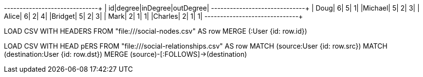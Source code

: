 // tag::pyspark-results[]
+-------+------+--------+---------+
|     id|degree|inDegree|outDegree|
+-------+------+--------+---------+
|   Doug|     6|       5|        1|
|Michael|     5|       2|        3|
|  Alice|     6|       2|        4|
|Bridget|     5|       2|        3|
|   Mark|     2|       1|        1|
|Charles|     2|       1|        1|
+-------+------+--------+---------+
// end::pyspark-results[]

// tag::neo4j-import-nodes[]
LOAD CSV WITH HEADERS FROM "file:///social-nodes.csv" AS row
MERGE (:User {id: row.id})
// end::neo4j-import-nodes[]

// tag::neo4j-import-relationships[]
LOAD CSV WITH HEAD pERS FROM "file:///social-relationships.csv" AS row
MATCH (source:User {id: row.src})
MATCH (destination:User {id: row.dst})
MERGE (source)-[:FOLLOWS]->(destination)
// end::neo4j-import-relationships[]